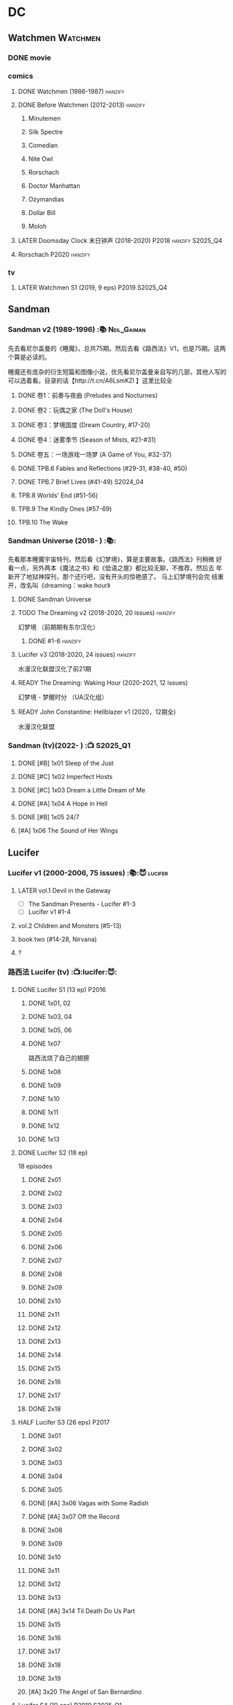 * DC
** Watchmen :Watchmen:
*** DONE movie
*** comics
**** DONE Watchmen (1986-1987) :hanzify:
**** DONE Before Watchmen (2012-2013) :hanzify:
***** Minutemen
***** Silk Spectre
***** Comedian
***** Nite Owl
***** Rorschach
***** Doctor Manhattan
***** Ozymandias
***** Dollar Bill
***** Moloh
**** LATER Doomsday Clock 末日钟声 (2018-2020) :P2018:hanzify:S2025_Q4:
**** Rorschach :P2020:hanzify:
*** tv
**** LATER Watchmen S1 (2019, 9 eps) :P2019:S2025_Q4:
** Sandman
*** Sandman v2 (1989-1996) :📚:Neil_Gaiman:

先去看尼尔盖曼的《睡魔》，总共75期。然后去看《路西法》V1，也是75期。这两个算是必读的。

睡魔还有庞杂的衍生短篇和图像小说，优先看尼尔盖曼亲自写的几部，其他人写的可以选着看。目录的话【http://t.cn/A6LsmKZl 】这里比较全

**** DONE 卷1：前奏与夜曲 (Preludes and Nocturnes)
**** DONE 卷2：玩偶之家 (The Doll's House)
**** DONE 卷3：梦境国度 (Dream Country, #17-20)
**** DONE 卷4：迷雾季节 (Season of Mists, #21-#31)
CLOSED: <2022-02-05 Sat 17:17>

**** DONE 卷五：一场游戏一场梦 (A Game of You, #32-37)
CLOSED: [2022-03-17 Thu 07:27]

**** DONE TPB.6 Fables and Reflections (#29-31, #38-40, #50)
CLOSED: [2023-04-13 Thu 13:08]

**** DONE TPB.7 Brief Lives (#41-49) :S2024_04:
**** TPB.8 Worlds' End (#51-56)
**** TPB.9 The Kindly Ones (#57-69)
**** TPB.10 The Wake
*** Sandman Universe (2018- ) :📚:

先看那本睡魔宇宙特刊，然后看《幻梦境》，算是主要故事。《路西法》刊稍微
好看一点，另外两本《魔法之书》和《低语之屋》都比较无聊，不推荐。然后去
年新开了地狱神探刊，那个还行吧，没有开头的惊艳感了。 马上幻梦境刊会完
结重开，改名叫《dreaming：wake hour》

**** DONE Sandman Universe
CLOSED: [2022-02-03 Thu 11:32]

**** TODO The Dreaming v2 (2018-2020, 20 issues) :hanzify:

幻梦境 （前期期有东尔汉化）

***** DONE #1-6 :hanzify:
CLOSED: [2023-04-18 Tue 23:17]

**** Lucifer v3 (2018-2020, 24 issues) :hanzify:

水漫汉化联盟汉化了前21期

**** READY The Dreaming: Waking Hour (2020-2021, 12 issues)

幻梦境 - 梦醒时分 （UA汉化组）

**** READY John Constantine: Hellblazer v1 (2020，12期全)

水漫汉化联盟

*** Sandman (tv)(2022- ) :📺:S2025_Q1:
**** DONE [#B] 1x01 Sleep of the Just
CLOSED: [2024-03-03 Sun 19:43]

**** DONE [#C] 1x02 Imperfect Hosts
CLOSED: [2024-03-10 Sun 19:47]

**** DONE [#C] 1x03 Dream a Little Dream of Me
CLOSED: [2024-03-10 Sun 20:33]

**** DONE [#A] 1x04 A Hope in Hell
CLOSED: <2024-03-22 Fri 23:02>

**** DONE [#B] 1x05 24/7
CLOSED: [2024-03-24 Sun 15:10]

**** [#A] 1x06 The Sound of Her Wings
** Lucifer
*** Lucifer v1 (2000-2006, 75 issues) :📚:😈:lucifer:
**** LATER vol.1 Devil in the Gateway
DEADLINE: <2022-02-28 Mon>

- [ ] The Sandman Presents - Lucifer #1-3
- [ ] Lucifer v1 #1-4

**** vol.2 Children and Monsters (#5-13)
**** book two (#14-28, Nirvana)
**** ?
*** 路西法 Lucifer (tv) :📺:lucifer:😈:
**** DONE Lucifer S1 (13 ep) :P2016:
***** DONE 1x01, 02
CLOSED: [2022-02-02 Wed 17:07]

***** DONE 1x03, 04
CLOSED: <2022-02-13 Sun 16:07>

***** DONE 1x05, 06
CLOSED: [2022-02-27 Sun 13:08]

***** DONE 1x07
CLOSED: [2022-03-04 Fri 20:16]

路西法烧了自己的翅膀

***** DONE 1x08
CLOSED: [2022-03-08 Tue 20:20]

***** DONE 1x09
CLOSED: [2022-03-19 Sat 11:27]

***** DONE 1x10
CLOSED: [2022-03-26 Sat 18:41]

***** DONE 1x11
CLOSED: [2022-04-01 Fri 20:15]

***** DONE 1x12
CLOSED: [2022-04-02 Sat 20:14]

***** DONE 1x13
CLOSED: [2022-04-04 Mon 19:41]

**** DONE Lucifer S2 (18 ep)

18 episodes

***** DONE 2x01
CLOSED: [2023-01-01 Sun 20:35]

***** DONE 2x02
CLOSED: [2023-02-03 Fri 18:56]

***** DONE 2x03
CLOSED: [2023-02-04 Sat 20:47]

***** DONE 2x04
CLOSED: [2023-02-08 Wed 19:55]

***** DONE 2x05
CLOSED: [2023-02-08 Wed 20:45]

***** DONE 2x06
CLOSED: <2023-02-13 Mon 08:27>

***** DONE 2x07
CLOSED: [2023-02-15 Wed 20:54]

***** DONE 2x08
CLOSED: <2023-02-18 Sat 16:14>

***** DONE 2x09
CLOSED: [2023-02-23 Thu 20:03]

***** DONE 2x10
CLOSED: [2023-02-24 Fri 07:45]

***** DONE 2x11
CLOSED: <2023-03-01 Wed 08:34>

***** DONE 2x12
CLOSED: [2023-03-01 Wed 22:10]

***** DONE 2x13
CLOSED: [2023-03-04 Sat 10:15]

***** DONE 2x14
CLOSED: [2023-03-04 Sat 19:02]

***** DONE 2x15
CLOSED: [2023-03-17 Fri 19:52] SCHEDULED: <2023-03-18 Sat>

***** DONE 2x16
CLOSED: [2023-03-17 Fri 20:36] SCHEDULED: <2023-03-18 Sat>

***** DONE 2x17
CLOSED: [2023-03-25 Sat 19:03] SCHEDULED: <2023-03-29 Wed>

***** DONE 2x18
CLOSED: [2023-03-25 Sat 20:59] SCHEDULED: <2023-03-29 Wed>

**** HALF Lucifer S3 (26 eps) :P2017:
***** DONE 3x01
CLOSED: [2024-02-24 Sat 12:04]

***** DONE 3x02
CLOSED: [2024-02-24 Sat 21:14]

***** DONE 3x03
CLOSED: [2024-02-26 Mon 20:14]

***** DONE 3x04
CLOSED: [2024-03-01 Fri 21:57]

***** DONE 3x05
CLOSED: [2024-03-02 Sat 13:42]

***** DONE [#A] 3x06 Vagas with Some Radish
CLOSED: [2024-03-08 Fri 20:22]

***** DONE [#A] 3x07 Off the Record
CLOSED: [2024-03-09 Sat 08:57]

***** DONE 3x08
CLOSED: [2024-03-11 Mon 08:08]

***** DONE 3x09
CLOSED: [2024-03-13 Wed 21:51]

***** DONE 3x10
CLOSED: [2024-03-16 Sat 20:48]

***** DONE 3x11
CLOSED: [2024-03-18 Mon 08:13]

***** DONE 3x12
CLOSED: <2024-03-20 Wed 19:36>

***** DONE 3x13
CLOSED: [2024-03-22 Fri 07:56]

***** DONE [#A] 3x14 Til Death Do Us Part
CLOSED: [2024-03-29 Fri 20:52]

***** DONE 3x15
CLOSED: [2024-04-02 Tue 23:51]

***** DONE 3x16
CLOSED: [2024-04-03 Wed 19:13]

***** DONE 3x17
CLOSED: <2024-04-04 Thu 11:05>

***** DONE 3x18
CLOSED: <2024-04-04 Thu 12:05>

***** DONE 3x19
CLOSED: [2024-04-09 Tue 15:50]

***** [#A] 3x20 The Angel of San Bernardino
**** Lucifer S4 (10 eps) :P2019:S2025_Q1:
**** Lucifer S5 (16 eps) :P2020:
**** Lucifer S6 (10 eps) :P2021:
** Preacher
*** comics :📚:
**** DONE book 1 (1-12)
**** DONE book 2 (13-26)
**** vol.4 Ancient History
***** OVERDUE Saint of Killers #1-4
DEADLINE: <2022-02-28 Mon>

https://dc.fandom.com/wiki/Saint_of_Killers_(Preacher)

***** The Good Old Boys

与杰西祖母有关的两个人物

***** DONE The Story of You-Know-Who
**** DONE vol.5 Dixie Fried
CLOSED: [2022-02-24 Thu 13:27]

***** DONE Preacher #27-33
***** BLOCK Cassidy: Blood & Whiskey
:PROPERTIES:
:todo:     download
:END:

**** DONE vol.6 War in the Sun
CLOSED: [2022-03-20 Sun 10:45]

***** DONE Preacher 34-40
CLOSED: [2022-03-14 Mon 22:34]

***** DONE One Man's War
CLOSED: [2022-03-20 Sun 10:45]

**** vol.7 Salvation (41-50)
*** tv :📺:
**** DONE Preacher S1 :P2016:
***** DONE 1x01, 02, 03
CLOSED: [2022-01-11 Tue 08:22]

***** DONE 1x04, 05
CLOSED: <2022-01-13 Thu 08:39>

***** DONE 1x06, 07
CLOSED: [2022-01-19 Wed 22:03]

***** DONE 1x08, 09, 10
CLOSED: [2022-01-21 Fri 23:07]

**** DONE Preacher S2 :P2017:

13 episodes

***** DONE 2x01, 02
CLOSED: [2022-01-27 Thu 19:05]

***** DONE 2x03
CLOSED: <2022-01-29 Sat 08:25>

***** DONE 2x04
CLOSED: [2023-02-10 Fri 21:39]

***** DONE 2x05
CLOSED: [2023-02-11 Sat 22:49]

***** DONE 2x06
CLOSED: [2023-02-16 Thu 08:10]

***** DONE 2x07
CLOSED: [2023-02-17 Fri 19:42]

***** DONE 2x08
CLOSED: [2023-02-17 Fri 20:28]

***** DONE 2x09
CLOSED: [2023-02-26 Sun 19:36]

***** DONE 2x10
CLOSED: [2023-02-26 Sun 20:27]

***** DONE 2x11
CLOSED: <2023-03-10 Fri 20:15>

***** DONE 2x12
CLOSED: [2023-03-10 Fri 21:08]

***** DONE 2x13
CLOSED: [2023-03-12 Sun 18:45] SCHEDULED: <2023-03-12 Sun>

**** DONE Preacher S3 :P2018:S2024_04:
CLOSED: [2024-04-25 Thu 08:16]

***** DONE 3x01
CLOSED: [2024-03-30 Sat 08:04]

***** DONE 3x02
CLOSED: [2024-04-01 Mon 08:04]

***** DONE 3x03
CLOSED: [2024-04-03 Wed 19:58]

***** DONE 3x04
CLOSED: [2024-04-09 Tue 19:57]

***** DONE 3x05
CLOSED: [2024-04-11 Thu 07:50]

***** DONE 3x06
CLOSED: [2024-04-12 Fri 20:07]

***** DONE 3x07
CLOSED: <2024-04-17 Wed 09:41>

***** DONE 3x08
CLOSED: [2024-04-18 Thu 07:34]

***** DONE 3x09
CLOSED: [2024-04-21 Sun 19:11]

***** DONE 3x10
CLOSED: [2024-04-25 Thu 08:16]

**** Preacher S4 :P2019:S2025_Q1:
** V for Vendetta ...
** Fables :hanzify:

https://fables.fandom.com/wiki/Fables_Wiki

*** Fables 童话中人
**** DONE Fables: Legends in Exile (2002) 流亡传说

 ISBN: 9781563899423

**** READY Fables: Animal Farm (2002) 动物农场

 ISBN: 9781401200770

**** READY Fables: Storybook Love (2004) 童话之恋

 ISBN: 9781401202569

**** Fables: March of the Wooden Soldiers (2005)

 ISBN: 9781401202224

**** Fables: The Mean Seasons (2005)

 ISBN: 9781401204860

**** Fables: Homelands (2005)

 ISBN: 9781401205003

**** Fables: Arabian Nights (and Days) (2006)

 ISBN: 9781401210007

**** Fables: Wolves (2006)

 ISBN: 9781401210014

**** Fables: Sons of Empire (2007)

 ISBN: 9781401213169

**** Fables: The Good Prince (2008)

 ISBN: 9781401216863

**** Fables: War and Pieces (2008)

 ISBN: 9781401219130

**** Fables: The Dark Ages (2009)

 ISBN: 9781401223168

**** Fables: The Great Fables Crossover (2010)

 ISBN: 9781401225728

**** Fables: Witches (2010)

 ISBN: 9781401228804

**** Fables: Rose Red (2011)

 ISBN: 9781401230005

**** Fables: Super Team (2011)

 ISBN: 9781401233068

**** Fables: Inherit the Wind (2012)
**** Fables: Cubs in Toyland (2013)
**** Fables: Snow White (2013)
**** Fables: Camelot (2014)
*** Fairest 绝世佳人
*** Jack of Fables 杰克传？
*** Fables: The Wolf Among Us 我们身边的狼
*** Everafter: From the Pages of Fables 从此以后
*** specials
**** 1001 Nights of Snowfall
**** Peter & Max: A Fables Novel
**** Cinderella: From Fabletown with Love
**** Cinderella: Fables Are Forever
**** The Unwritten Fables
**** The Literals
**** Fables: Werewolves of the Heartland
**** Fairest: In All The Land
**** Batman Vs. Bigby! A Wolf In Gotham
** Y: The Last Man
** Swamp Thing
* Marvel
** Spider-Man
*** The Amazing Spider-Man 神奇蜘蛛侠
**** v1 (1963-1998, #001-441)

442 (#1–441 plus #–1) and 31 Annuals

**** v2 (1999-2003, 58 issues and 3 Annuals)
**** v1 cont. (2003-2014, #500-700)

222 issues (#500–700 plus issues #654.1, 679.1, 699.1, 700.1, 700.2, 700.3, 700.4, and 700.5, #789–801) and 6 Annuals


It was replaced by The Superior Spider-Man as part of the Marvel NOW! relaunch of Marvel's comic lines.[1]

**** v3 (2014-2015)

28 (#1–20.1, plus issues #1.1, 1.2, 1.3, 1.4, 1.5, 16.1, 17.1, 18.1, 19.1, and 20.1) and 1 Annual

**** v4 (2015-2017)

38 (#1–32 plus issues #1.1, 1.2, 1.3, 1.4, 1.5, and 1.6) and 1 Annual

**** v5 (2018- )
*** Spectacular Spider-Man 惊世骇俗
**** v1 (1976-1998, 264 issues)

- Peter Parker, the Spectacular Spider-Man (#1-133)
- The Spectacular Spider-Man (#134-263)

**** v2 (2003-2005, 27 issues)
**** v3 (2017-2019, 23 issues)

- Peter Parker: The Spectacular Spider-Man #1-6
- Peter Parker: The Spectacular Spider-Man #297-313

*** Superiror Spider-Man (Otto Octavius) 究级
**** v1 (2013-2014, 34 issues)
**** DONE v2 (2019, 12 issues)
*** Spider-Man 2099 (Miguel O'Hara)
**** v1 (1992-1996, 45 issues)
**** READY v2 (2014-2015, 12 issues) :hanzify:
**** READY v3 (2015-2017, 25 issues) :hanzify:
**** v4 (2020, 1 issue)
*** DONE Event: Spider-Verse (2014-2015)
**** Prelude

- Guardians of the Galaxy	FCBD 2014	
- *The Amazing Spider-Man*	#4–6	

**** Edge of Spider-Verse

- Edge of Spider-Verse	#1–5	
- Spider-Man 2099 (vol. 2)	#5	
- *The Superior Spider-Man* (vol.1) #32–33	
- *The Amazing Spider-Man* (vol. 3)	#7–8	

**** Core series

- *The Amazing Spider-Man* (vol. 3)	#9–15	

**** Tie-in issues

- Scarlet Spiders	#1–3	
- Spider-Man 2099 (vol. 2)	#6–8	
- Spider-Verse (vol. 2)	#1–2	
- Spider-Verse Team-Up	#1–3	
- Spider-Woman (vol. 5)	#1–4	

*** Event: Spider-Geddon (2018)
**** Lead-up

- Edge of Spider-Geddon #1–4
- Superior Octopus #1

**** Main plot

- Spider-Geddon #0–5

**** Tie-ins

- *Peter Parker, The Spectacular Spider-Man* #311–313
- Spider-Force #1–3
- Spider-Geddon Handbook #1
- Spider-Girls #1–3
- Spider-Gwen: Ghost Spider #1–3
- Superior Spider-Man Vol. 2 #1
- Vault of Spiders #1–2

**** Aftermath

- Spider-Gwen: Ghost Spider #4

** Ultimate Marvel
*** LATER 📂The Ultimates :S2025_Q3:
*** Ultimate Spider-Man

https://en.m.wikipedia.org/wiki/List_of_Ultimate_Spider-Man_story_arcs

**** Ultimate Spider-Man
***** DONE vol.01 Power and Responsibility
***** DONE vol.02 Learning Curve (#8-13)
***** Ultimate Marvel Team-Up vol.1
***** DONE vol.03 Double Trouble
***** Ultimate Marvel Team-Up vol.2
***** DONE vol.04 Legacy (#22-27)
***** DONE vol.05 Public Scrutiny
***** DONE vol.06 Venom (#33–39)
***** DONE vol.07 Irresponsible
***** DONE vol.08 Cats and Kings (#47-53)
***** DONE vol.09 Ultimate Six
***** vol.10 Hollywood (#54–59)
***** vol.11 Carnage (#60-65)
***** vol.12 Superstarts (#66-71)
***** vol.13 Hobgobin (#72-78)
***** vol.14 Warriors (#79-85)
***** vol.15 Silver Sable (#86-90,annual #1)
***** vol.16 Deadpool (#91-96, annual #2)
***** vol.17 Clone Saga (#97-105)
***** vol.18 Ultimate Knights (#106-111)
***** vol.19 Death of a Goblin (#112-119)
***** vol.20 And His Amazing Friends (#118-122)
***** vol.21 War of the Symbiotes (#123-128)
***** vol.22 Ultimatum (#129-133, annual #3)

Ultimate Spider-Man #129–133, Annual #3

**** Ultimatum: Requiem
**** relaunch
***** vol.1 The New World According to Peter Parker (#1-6)
***** vol.2 Chameleons (#7-14)
***** vol.3 Death of Spider-Man Prelude (#15, #150-155)
***** vol.4 Death of Spider-Man (#156-160)
***** vol.5 Death Spider-Man Fallout
**** Ultimate Comics Spider-Man (Miles Morales)
*** LATER 📂Ultimate X-Men :S2025_Q3:

https://breezewiki.com/ultimatepopculture/wiki/Ultimate_X-Men#Collected_editions

**** vol.1 The Tomorrow People (#1-6)
**** vol.2 Return To Weapon X (#7-12)
**** vol.3 World Tour (#13-20)
**** vol.4 Hellfire & Brimstone (#21-25)
**** vol.5 Ultimate War
**** vol.6 Return Of The King (#26-33)
**** vol.7 Blockbuster (#34-39)
*** Ultimate Fantastic Four

https://breezewiki.com/ultimatepopculture/wiki/Ultimate_Fantastic_Four#Collected_editions

**** DONE vol.1 The Fantastic (#1-6)
CLOSED: [2024-07-30 Tue 23:11]

**** DONE vol.2 Doom (#7-12)
CLOSED: <2024-08-02 Fri 13:03>

**** DONE vol.3 N-Zone (#13-18)
CLOSED: <2024-08-06 Tue 20:24>

**** DONE vol.4 Inhuman (#19-20, annual #1)
CLOSED: <2024-08-08 Thu 20:25>

**** DONE vol.5 Crossover (#21-26)
***** DONE Crossover (#21-23)
CLOSED: <2024-08-10 Sat 08:27>

***** DONE Tomb of Namor (#24-27)
CLOSED: [2024-08-12 Mon 19:09]

**** DONE vol.6 Frightful (#27-32)
***** DONE President Thor (#27-29)
CLOSED: [2024-08-15 Thu 15:31]

***** DONE Frightful (#30-32)
CLOSED: [2024-08-17 Sat 16:48]

*** mini
**** DONE [#B] Ultimate Captain America
CLOSED: [2024-08-19 Mon 16:04]

**** DONE Ultimate Comics Thor
CLOSED: [2024-08-27 Tue 13:24]

** Marvel MCU
*** Marvel's Agents of S.H.I.E.L.D.
**** DONE S5 :S2024_08:
CLOSED: [2024-08-13 Tue 18:47]

***** DONE 5x11
CLOSED: [2024-07-28 Sun 20:24]

***** DONE 5x12
CLOSED: [2024-07-29 Mon 08:08]

***** DONE 5x13
CLOSED: [2024-08-01 Thu 08:05]

***** DONE 5x14
CLOSED: [2024-08-02 Fri 08:55]

***** DONE 5x15
CLOSED: [2024-08-03 Sat 14:49]

***** DONE 5x16
CLOSED: <2024-08-04 Sun 12:03>

***** DONE 5x17
CLOSED: [2024-08-03 Sat 15:35]

***** DONE 5x18
CLOSED: [2024-08-05 Mon 21:31]

***** DONE 5x19
CLOSED: [2024-08-07 Wed 20:26]

***** DONE 5x20
CLOSED: [2024-08-09 Fri 21:28]

***** DONE 5x21
CLOSED: [2024-08-13 Tue 08:05]

***** DONE 5x22
CLOSED: [2024-08-13 Tue 18:47]

**** LATER 📂S6 :S2025_Q3:
*** phase 2
**** DONE Avengers 2: Age of Ultron
CLOSED: [2024-08-10 Sat 10:01]

*** phase 4
**** DONE Loki S1 :S2024_08:
***** DONE 1x01
CLOSED: [2024-08-12 Mon 08:32]

***** DONE 1x02
CLOSED: [2024-08-15 Thu 08:12]

***** DONE 1x03
CLOSED: [2024-08-16 Fri 22:24]

***** DONE 1x04
CLOSED: [2024-08-17 Sat 23:08]

***** DONE 1x05
CLOSED: [2024-08-20 Tue 22:03]

***** DONE 1x06
CLOSED: [2024-08-24 Sat 21:57]

**** Loki S2 :S2025_Q3:
**** DONE WandaVision 旺达幻视 :P2021:S2024_08:
***** DONE 1x01
CLOSED: [2024-07-29 Mon 20:08]

***** DONE 1x02
CLOSED: [2024-07-29 Mon 20:41]

***** DONE 1x03
CLOSED: <2024-07-31 Wed 19:57>

***** DONE 1x04
CLOSED: [2024-08-02 Fri 23:30]

***** DONE 1x05
CLOSED: <2024-08-04 Sun 16:26>

***** DONE 1x06
CLOSED: <2024-08-04 Sun 22:59>

***** DONE 1x07
CLOSED: <2024-08-08 Thu 11:01>

***** DONE 1x08
CLOSED: [2024-08-10 Sat 15:30]

***** DONE 1x09
CLOSED: [2024-08-10 Sat 16:16]

**** TODO The Falcon and the Winter Soldier 猎鹰与冬兵 :S2025_Q3:
*** Daredevil / The Pulisher
**** DONE Daredevil S1
***** DONE 1x01
CLOSED: [2024-08-19 Mon 20:56]

***** DONE 1x02
CLOSED: [2024-08-20 Tue 18:56]

***** DONE 1x03
CLOSED: <2024-08-21 Wed 20:44>

***** DONE 1x04
CLOSED: [2024-08-23 Fri 19:34]

***** DONE 1x05
CLOSED: [2024-08-26 Mon 07:49]

***** DONE 1x06
CLOSED: [2024-08-26 Mon 08:37]

***** DONE 1x07
CLOSED: [2024-08-29 Thu 21:28]

***** DONE 1x08
CLOSED: [2024-08-30 Fri 18:55]

***** DONE 1x09
CLOSED: [2024-09-02 Mon 20:36]

***** DONE 1x10
CLOSED: [2024-09-05 Thu 07:43]

***** DONE 1x11
CLOSED: <2024-09-08 Sun 21:18>

***** DONE 1x12
CLOSED: [2024-09-12 Thu 20:18]

***** DONE 1x13
CLOSED: [2024-09-12 Thu 22:35]

* Supernatural :📺:spn:
** comics
*** Origins  :P2007:

(May 2007-December 2007)

John Winchester discovers his dead wife, and takes his children, Sam and Dean, with him in a quest to find what murdered his wife.

*** Rising Son  :P2008:

 (April 2008-August 2008)

Set a few years after /Supernatural: Origins/, the story picks up with an 11-year-old Dean and a 7-year-old Sam traveling with their father, John.

*** Beginning's End :P2010:

(January 2010-June 2010)

Picking up several years after the Supernatural: Rising Son, the Winchesters find themselves working a case in New York City. The comics sets up the events that led to Sam leaving his family to attend Stanford. It is written by Andrew Dabb and Daniel Loflin.

*** Supernatural :P2011:
*** The Dogs of Edinburgh :P2012:

 (December 2011-May 2012)

On an academic break while at Stanford, Sam Winchester visits the United Kingdom on what is meant to be a sleepy trip... but on his first day he meets the alluring 'Emma of the Isles,' and his visit gets a thousand percent less boring!

** S2
*** DONE 2x15 :Gabriel:
CLOSED: [2022-12-31 Sat 18:03]

** S3
*** DONE 3x11 :Gabriel:
CLOSED: [2022-12-31 Sat 21:06]

** S5
*** DONE 5x01 :Lucifer:
CLOSED: [2024-03-26 Tue 07:53]

*** DONE [#A] 5x08 Changing Channels [A⁺]
CLOSED: [2023-01-02 Mon 21:10]

*** DONE [#A] 5x09 The Real Ghostbusters
CLOSED: [2024-03-27 Wed 20:11]

*** DONE 5x19 :Gabriel:
CLOSED: [2023-01-07 Sat 15:56]

** S9
*** DONE 9x18
CLOSED: [2023-01-14 Sat 14:44]

** DONE S11
** DONE S12
** DONE SPN S13
*** DONE 13x01, 02
CLOSED: [2022-02-02 Wed 14:29]

*** DONE 13x03, 04
CLOSED: [2022-02-10 Thu 20:15]

*** DONE 13x05
CLOSED: [2022-02-19 Sat 21:50]

Cass 回归

*** DONE 13x06,07
CLOSED: [2022-03-04 Fri 18:14]

*** DONE 13x08
CLOSED: [2022-03-08 Tue 12:20]

*** DONE 13x09,10
CLOSED: [2022-03-10 Thu 19:34]

*** DONE 13x11
CLOSED: <2022-03-16 Wed 22:36>

*** DONE 13x12
CLOSED: [2022-03-20 Sun 10:10]

*** DONE 13x13
CLOSED: [2022-04-07 Thu 19:11]

*** DONE 13x14
CLOSED: [2022-04-08 Fri 07:47]

*** DONE 13x15
CLOSED: [2022-04-11 Mon 08:08]

*** DONE 13x16 Scoobynatural
CLOSED: [2022-04-13 Wed 08:14]

*** DONE 13x17
CLOSED: [2023-02-25 Sat 08:32]

*** DONE 13x18
CLOSED: [2023-02-25 Sat 21:16]

*** DONE 13x19
CLOSED: [2022-04-14 Thu 19:04]

*** DONE 13x20
CLOSED: [2023-03-10 Fri 22:41] SCHEDULED: <2023-03-12 Sun>

*** DONE 13x21
CLOSED: [2023-03-16 Thu 18:48] SCHEDULED: <2023-03-12 Sun>

*** DONE 13x22
CLOSED: [2023-03-16 Thu 19:29] SCHEDULED: <2023-03-18 Sat>

*** DONE 13x23
CLOSED: [2023-03-20 Mon 07:57] SCHEDULED: <2023-03-18 Sat>

** DONE S14 :S2023_03:S2024_03:
CLOSED: [2024-03-15 Fri 20:13]

20 episodes

*** DONE 14x01
CLOSED: [2023-03-20 Mon 20:15]

*** DONE 14x02
CLOSED: [2023-04-06 Thu 08:02]

*** DONE 14x03
CLOSED: [2023-04-07 Fri 20:12]

*** DONE [#A] 14x04 Mint Condition
CLOSED: [2023-04-07 Fri 20:55]

*** DONE 14x05
CLOSED: <2023-04-13 Thu 19:53>

*** DONE 14x06
CLOSED: [2023-04-13 Thu 21:24]

*** DONE 14x07
CLOSED: [2023-04-18 Tue 19:24]

*** DONE 14x08
CLOSED: <2023-04-20 Thu 18:49>

*** DONE 14x09
CLOSED: [2023-04-24 Mon 20:03]

*** DONE [#A] 14x10 Nihilism
CLOSED: [2024-02-25 Sun 11:33]

*** DONE 14x11
CLOSED: [2024-02-25 Sun 13:07]

*** DONE 14x12
CLOSED: [2024-02-28 Wed 21:41]

*** DONE [#A] 14x13 Lebanon
CLOSED: [2024-02-29 Thu 08:13]

*** DONE [#A] 14x14 Ouroborus
CLOSED: [2024-03-06 Wed 21:44]

*** DONE 14x15
CLOSED: <2024-03-07 Thu 07:57>

*** DONE 14x16
CLOSED: [2024-03-09 Sat 19:28]

*** DONE 14x17
CLOSED: [2024-03-09 Sat 20:13]

*** DONE 14x18
CLOSED: [2024-03-14 Thu 07:44]

*** DONE 14x19
CLOSED: [2024-03-15 Fri 00:15]

*** DONE [#A] 14x20 Moriah
CLOSED: [2024-03-15 Fri 20:13]

** S15 :S2025_Q1:

20 episodes

*** DONE 15x01
CLOSED: [2024-03-19 Tue 08:07]

*** DONE 15x02
CLOSED: [2024-03-19 Tue 21:42]

*** DONE 15x03
CLOSED: [2024-03-22 Fri 20:49]

*** DONE 15x04
CLOSED: [2024-03-29 Fri 20:01]

*** DONE [#A] 15x05 Proverbs 17:3
CLOSED: [2024-03-25 Mon 20:54]

